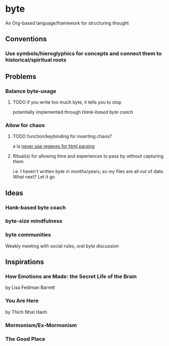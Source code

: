 * byte
	An Org-based language/framework for structuring thought
** Conventions
*** Use symbols/hieroglyphics for concepts and connect them to historical/spiritual roots
** Problems
*** Balance byte-usage
**** TODO if you write too much byte, it tells you to stop 
		 potentially implemented through [[Hank-based byte coach]]
*** Allow for chaos
**** TODO function/keybinding for inserting chaos?
		 a la [[https://stackoverflow.com/a/1732454][never use regexes for html parsing]]
**** Ritual(s) for allowing time and experiences to pass by without capturing them
		 i.e. I haven't written byte in months/years, so my files are all out of date. What next? Let it go
** Ideas
*** Hank-based byte coach
*** byte-size mindfulness
*** byte communities
		Weekly meeting with social rules, oral byte discussion
** Inspirations
*** How Emotions are Made: the Secret Life of the Brain
		by Lisa Feldman Barrett
*** You Are Here
		by Thich Nhat Hanh
*** Mormonism/Ex-Mormonism
*** The Good Place
